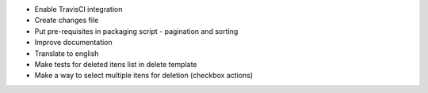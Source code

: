 - Enable TravisCI integration
- Create changes file
- Put pre-requisites in packaging script - pagination and sorting
- Improve documentation
- Translate to english
- Make tests for deleted itens list in delete template
- Make a way to select multiple itens for deletion (checkbox actions)
